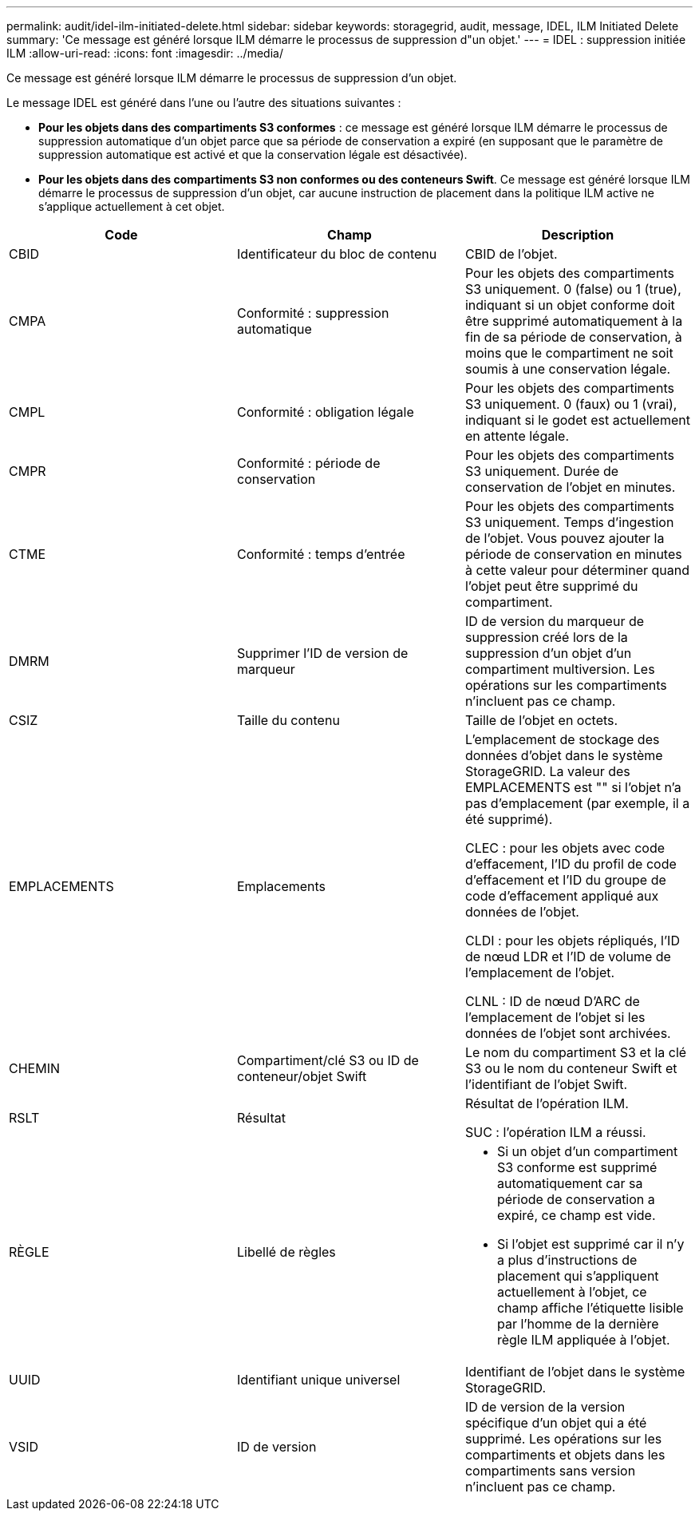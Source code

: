 ---
permalink: audit/idel-ilm-initiated-delete.html 
sidebar: sidebar 
keywords: storagegrid, audit, message, IDEL, ILM Initiated Delete 
summary: 'Ce message est généré lorsque ILM démarre le processus de suppression d"un objet.' 
---
= IDEL : suppression initiée ILM
:allow-uri-read: 
:icons: font
:imagesdir: ../media/


[role="lead"]
Ce message est généré lorsque ILM démarre le processus de suppression d'un objet.

Le message IDEL est généré dans l'une ou l'autre des situations suivantes :

* *Pour les objets dans des compartiments S3 conformes* : ce message est généré lorsque ILM démarre le processus de suppression automatique d'un objet parce que sa période de conservation a expiré (en supposant que le paramètre de suppression automatique est activé et que la conservation légale est désactivée).
* *Pour les objets dans des compartiments S3 non conformes ou des conteneurs Swift*. Ce message est généré lorsque ILM démarre le processus de suppression d'un objet, car aucune instruction de placement dans la politique ILM active ne s'applique actuellement à cet objet.


|===
| Code | Champ | Description 


 a| 
CBID
 a| 
Identificateur du bloc de contenu
 a| 
CBID de l'objet.



 a| 
CMPA
 a| 
Conformité : suppression automatique
 a| 
Pour les objets des compartiments S3 uniquement. 0 (false) ou 1 (true), indiquant si un objet conforme doit être supprimé automatiquement à la fin de sa période de conservation, à moins que le compartiment ne soit soumis à une conservation légale.



 a| 
CMPL
 a| 
Conformité : obligation légale
 a| 
Pour les objets des compartiments S3 uniquement. 0 (faux) ou 1 (vrai), indiquant si le godet est actuellement en attente légale.



 a| 
CMPR
 a| 
Conformité : période de conservation
 a| 
Pour les objets des compartiments S3 uniquement. Durée de conservation de l'objet en minutes.



 a| 
CTME
 a| 
Conformité : temps d'entrée
 a| 
Pour les objets des compartiments S3 uniquement. Temps d'ingestion de l'objet. Vous pouvez ajouter la période de conservation en minutes à cette valeur pour déterminer quand l'objet peut être supprimé du compartiment.



 a| 
DMRM
 a| 
Supprimer l'ID de version de marqueur
 a| 
ID de version du marqueur de suppression créé lors de la suppression d'un objet d'un compartiment multiversion. Les opérations sur les compartiments n'incluent pas ce champ.



 a| 
CSIZ
 a| 
Taille du contenu
 a| 
Taille de l'objet en octets.



 a| 
EMPLACEMENTS
 a| 
Emplacements
 a| 
L'emplacement de stockage des données d'objet dans le système StorageGRID. La valeur des EMPLACEMENTS est "" si l'objet n'a pas d'emplacement (par exemple, il a été supprimé).

CLEC : pour les objets avec code d'effacement, l'ID du profil de code d'effacement et l'ID du groupe de code d'effacement appliqué aux données de l'objet.

CLDI : pour les objets répliqués, l'ID de nœud LDR et l'ID de volume de l'emplacement de l'objet.

CLNL : ID de nœud D'ARC de l'emplacement de l'objet si les données de l'objet sont archivées.



 a| 
CHEMIN
 a| 
Compartiment/clé S3 ou ID de conteneur/objet Swift
 a| 
Le nom du compartiment S3 et la clé S3 ou le nom du conteneur Swift et l'identifiant de l'objet Swift.



 a| 
RSLT
 a| 
Résultat
 a| 
Résultat de l'opération ILM.

SUC : l'opération ILM a réussi.



 a| 
RÈGLE
 a| 
Libellé de règles
 a| 
* Si un objet d'un compartiment S3 conforme est supprimé automatiquement car sa période de conservation a expiré, ce champ est vide.
* Si l'objet est supprimé car il n'y a plus d'instructions de placement qui s'appliquent actuellement à l'objet, ce champ affiche l'étiquette lisible par l'homme de la dernière règle ILM appliquée à l'objet.




 a| 
UUID
 a| 
Identifiant unique universel
 a| 
Identifiant de l'objet dans le système StorageGRID.



 a| 
VSID
 a| 
ID de version
 a| 
ID de version de la version spécifique d'un objet qui a été supprimé. Les opérations sur les compartiments et objets dans les compartiments sans version n'incluent pas ce champ.

|===